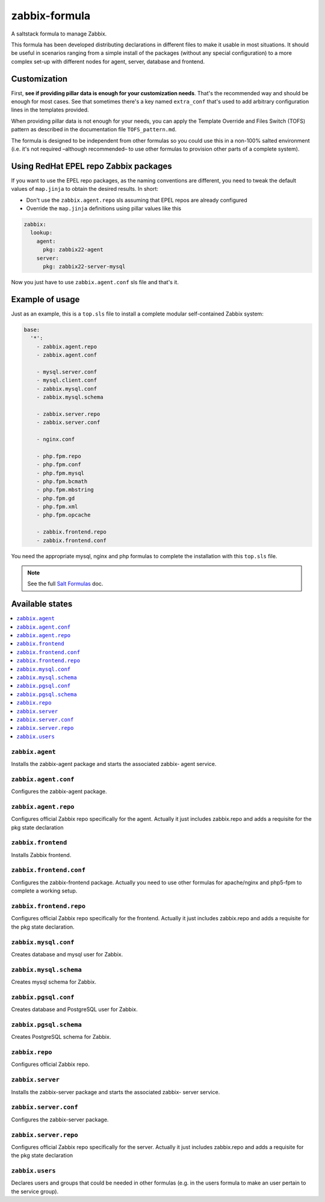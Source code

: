 ==============
zabbix-formula
==============

A saltstack formula to manage Zabbix.

This formula has been developed distributing declarations in different files to
make it usable in most situations. It should be useful in scenarios ranging from
a simple install of the packages (without any special configuration) to a more
complex set-up with different nodes for agent, server, database and frontend.

Customization
=============

First, **see if providing pillar data is enough for your customization needs**.
That's the recommended way and should be enough for most cases. See that
sometimes there's a key named ``extra_conf`` that's used to add arbitrary
configuration lines in the templates provided.

When providing pillar data is not enough for your needs, you can apply the
Template Override and Files Switch (TOFS) pattern as described in the
documentation file ``TOFS_pattern.md``.

The formula is designed to be independent from other formulas so you could use
this in a non-100% salted environment (i.e. it's not required –although
recommended– to use other formulas to provision other parts of a complete
system).

Using RedHat EPEL repo Zabbix packages
======================================

If you want to use the EPEL repo packages, as the naming conventions are
different, you need to tweak the default values of ``map.jinja`` to obtain the
desired results. In short:

* Don't use the ``zabbix.agent.repo`` sls assuming that EPEL repos are already
  configured

* Override the ``map.jinja`` definitions using pillar values like this

.. code:: yaml

    zabbix:
      lookup:
        agent:
          pkg: zabbix22-agent
        server:
          pkg: zabbix22-server-mysql


Now you just have to use ``zabbix.agent.conf`` sls file and that's it.

Example of usage
================

Just as an example, this is a ``top.sls`` file to install a complete modular
self-contained Zabbix system:

.. code:: yaml

  base:
    '*':
      - zabbix.agent.repo
      - zabbix.agent.conf

      - mysql.server.conf
      - mysql.client.conf
      - zabbix.mysql.conf
      - zabbix.mysql.schema

      - zabbix.server.repo
      - zabbix.server.conf

      - nginx.conf

      - php.fpm.repo
      - php.fpm.conf
      - php.fpm.mysql
      - php.fpm.bcmath
      - php.fpm.mbstring
      - php.fpm.gd
      - php.fpm.xml
      - php.fpm.opcache

      - zabbix.frontend.repo
      - zabbix.frontend.conf

You need the appropriate mysql, nginx and php formulas to complete the
installation with this ``top.sls`` file.

.. note::

    See the full `Salt Formulas
    <http://docs.saltstack.com/en/latest/topics/development/conventions/formulas.html>`_ doc.

Available states
================

.. contents::
    :local:

``zabbix.agent``
----------------

Installs the zabbix-agent package and starts the associated zabbix-
agent service.

``zabbix.agent.conf``
---------------------

Configures the zabbix-agent package.

``zabbix.agent.repo``
---------------------

Configures official Zabbix repo specifically for the agent. Actually it just
includes zabbix.repo and adds a requisite for the pkg state declaration

``zabbix.frontend``
-------------------

Installs Zabbix frontend.

``zabbix.frontend.conf``
----------------------

Configures the zabbix-frontend package. Actually you need to use other formulas
for apache/nginx and php5-fpm to complete a working setup.

``zabbix.frontend.repo``
----------------------

Configures official Zabbix repo specifically for the frontend. Actually it just
includes zabbix.repo and adds a requisite for the pkg state declaration.

``zabbix.mysql.conf``
----------------

Creates database and mysql user for Zabbix.

``zabbix.mysql.schema``
---------------------

Creates mysql schema for Zabbix.

``zabbix.pgsql.conf``
----------------

Creates database and PostgreSQL user for Zabbix.

``zabbix.pgsql.schema``
---------------------

Creates PostgreSQL schema for Zabbix.

``zabbix.repo``
----------------

Configures official Zabbix repo.

``zabbix.server``
-----------------

Installs the zabbix-server package and starts the associated zabbix-
server service.

``zabbix.server.conf``
----------------------

Configures the zabbix-server package.

``zabbix.server.repo``
----------------------

Configures official Zabbix repo specifically for the server. Actually it just
includes zabbix.repo and adds a requisite for the pkg state declaration

``zabbix.users``
----------------

Declares users and groups that could be needed in other formulas (e.g. in the
users formula to make an user pertain to the service group).
